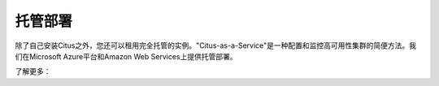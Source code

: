 .. _multi_machine_cloud:

托管部署
==================

除了自己安装Citus之外，您还可以租用完全托管的实例。"Citus-as-a-Service"是一种配置和监控高可用性集群的简便方法。我们在Microsoft Azure平台和Amazon Web Services上提供托管部署。

了解更多：

.. raw:: html

  <ul>
  <li><a href="https://docs.microsoft.com/azure/postgresql/"
         onclick="trackOutboundLink('https://docs.microsoft.com/azure/postgresql/')">
         适用于PostgreSQL的Azure数据库 - 超大规模(Citus)
      </a>
  </li>
  <li><a href="https://www.citusdata.com/cloud"
         onclick="trackOutboundLink('https://www.citusdata.com/cloud')">
         亚马逊网络服务上的Citus Cloud
      </a>
  </li>
  </ul>
